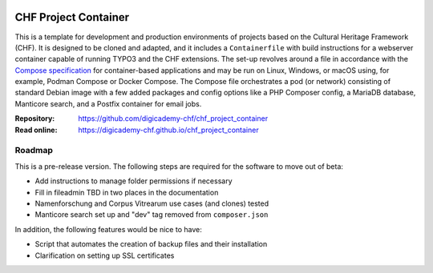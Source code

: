 ..  image:: https://img.shields.io/badge/Container-Podman-purple.svg
    :alt: Podman
    :target: https://podman.io

..  image:: https://img.shields.io/badge/Container-Docker-blue.svg
    :alt: Docker
    :target: https://docker.io

..  image:: https://img.shields.io/badge/TYPO3-12-orange.svg
    :alt: TYPO3 12
    :target: https://get.typo3.org/version/12

..  image:: https://img.shields.io/badge/License-MIT-blue.svg
    :alt: License: MIT
    :target: https://spdx.org/licenses/MIT.html

=====================
CHF Project Container
=====================

This is a template for development and production environments of projects
based on the Cultural Heritage Framework (CHF). It is designed to be cloned and
adapted, and it includes a ``Containerfile`` with build instructions for a
webserver container capable of running TYPO3 and the CHF extensions. The set-up
revolves around a file in accordance with the `Compose specification
<https://compose-spec.io/>`__ for container-based applications and may be run
on Linux, Windows, or macOS using, for example, Podman Compose or Docker
Compose. The Compose file orchestrates a pod (or network) consisting of
standard Debian image with a few added packages and config options like a PHP
Composer config, a MariaDB database, Manticore search, and a Postfix container
for email jobs.

:Repository:  https://github.com/digicademy-chf/chf_project_container
:Read online: https://digicademy-chf.github.io/chf_project_container

Roadmap
=======

This is a pre-release version. The following steps are required for the
software to move out of beta:

- Add instructions to manage folder permissions if necessary
- Fill in fileadmin TBD in two places in the documentation
- Namenforschung and Corpus Vitrearum use cases (and clones) tested
- Manticore search set up and "dev" tag removed from ``composer.json``

In addition, the following features would be nice to have:

- Script that automates the creation of backup files and their installation
- Clarification on setting up SSL certificates
